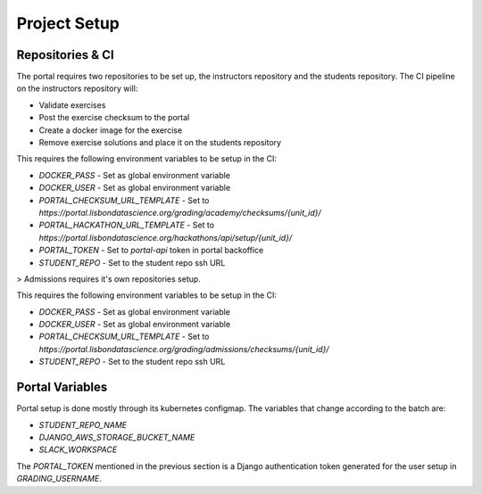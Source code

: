 Project Setup
===============

.. image:: assets/learning_units.png

Repositories & CI
------------------

The portal requires two repositories to be set up, the instructors repository 
and the students repository.
The CI pipeline on the instructors repository will:

* Validate exercises
* Post the exercise checksum to the portal
* Create a docker image for the exercise
* Remove exercise solutions and place it on the students repository

This requires the following environment variables to be setup in the CI:

* `DOCKER_PASS` - Set as global environment variable
* `DOCKER_USER` - Set as global environment variable
* `PORTAL_CHECKSUM_URL_TEMPLATE` - Set to `https://portal.lisbondatascience.org/grading/academy/checksums/{unit_id}/`
* `PORTAL_HACKATHON_URL_TEMPLATE` - Set to `https://portal.lisbondatascience.org/hackathons/api/setup/{unit_id}/`
* `PORTAL_TOKEN` - Set to `portal-api` token in portal backoffice
* `STUDENT_REPO` - Set to the student repo ssh URL

> Admissions requires it's own repositories setup.

This requires the following environment variables to be setup in the CI:

* `DOCKER_PASS` - Set as global environment variable
* `DOCKER_USER` - Set as global environment variable
* `PORTAL_CHECKSUM_URL_TEMPLATE` - Set to `https://portal.lisbondatascience.org/grading/admissions/checksums/{unit_id}/`
* `STUDENT_REPO` - Set to the student repo ssh URL

Portal Variables
------------------

Portal setup is done mostly through its kubernetes configmap.
The variables that change according to the batch are:

* `STUDENT_REPO_NAME`
* `DJANGO_AWS_STORAGE_BUCKET_NAME`
* `SLACK_WORKSPACE`

The `PORTAL_TOKEN` mentioned in the previous section is a Django authentication
token generated for the user setup in `GRADING_USERNAME`.
